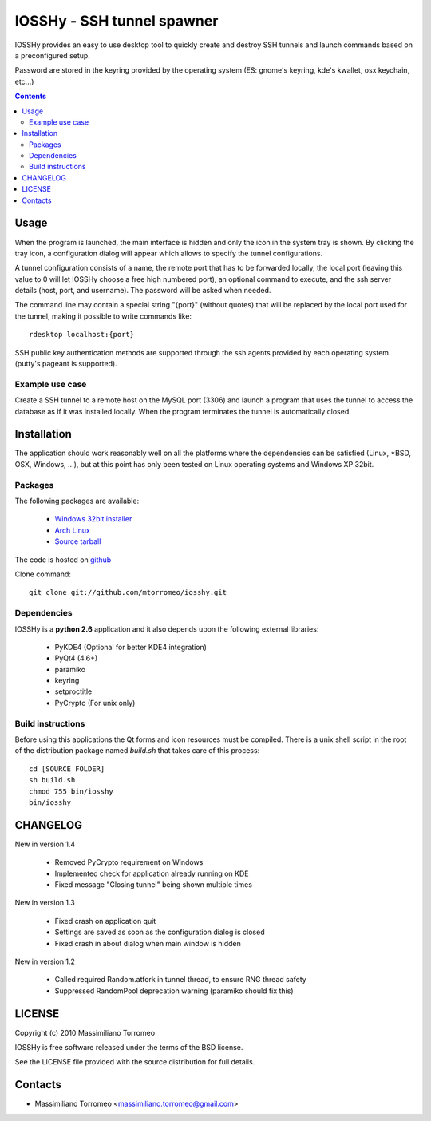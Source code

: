 IOSSHy - SSH tunnel spawner
===========================
IOSSHy provides an easy to use desktop tool to quickly create and destroy SSH tunnels and launch commands based on a preconfigured setup.

Password are stored in the keyring provided by the operating system (ES: gnome's keyring, kde's kwallet, osx keychain, etc...)

.. contents::

Usage
-----
When the program is launched, the main interface is hidden and only the icon in the system tray is shown.
By clicking the tray icon, a configuration dialog will appear which allows to specify the tunnel configurations.

A tunnel configuration consists of a name, the remote port that has to be forwarded locally, the local port (leaving this value to 0 will let IOSSHy choose a free high numbered port), an optional command to execute, and the ssh server details (host, port, and username). The password will be asked when needed.

The command line may contain a special string "{port}" (without quotes) that will be replaced by the local port used for the tunnel, making it possible to write commands like::

	rdesktop localhost:{port}

SSH public key authentication methods are supported through the ssh agents provided by each operating system (putty's pageant is supported).

Example use case
''''''''''''''''
Create a SSH tunnel to a remote host on the MySQL port (3306) and launch a program that uses the tunnel to access the database as if it was installed locally.
When the program terminates the tunnel is automatically closed.

Installation
------------
The application should work reasonably well on all the platforms where the dependencies can be satisfied (Linux, \*BSD, OSX, Windows, ...),
but at this point has only been tested on Linux operating systems and Windows XP 32bit.

Packages
''''''''
The following packages are available:

 * `Windows 32bit installer <http://cloud.github.com/downloads/mtorromeo/iosshy/iosshy-win32-1.4.exe>`_
 * `Arch Linux <http://aur.archlinux.org/packages.php?ID=34495>`_
 * `Source tarball <http://github.com/mtorromeo/iosshy/tarball/v1.4>`_

The code is hosted on `github <http://github.com/mtorromeo/iosshy>`_

Clone command::

	git clone git://github.com/mtorromeo/iosshy.git

Dependencies
''''''''''''
IOSSHy is a **python 2.6** application and it also depends upon the following external libraries:

 * PyKDE4 (Optional for better KDE4 integration)
 * PyQt4 (4.6+)
 * paramiko
 * keyring
 * setproctitle
 * PyCrypto (For unix only)

Build instructions
''''''''''''''''''
Before using this applications the Qt forms and icon resources must be compiled.
There is a unix shell script in the root of the distribution package named *build.sh* that takes care of this process::

	cd [SOURCE FOLDER]
	sh build.sh
	chmod 755 bin/iosshy
	bin/iosshy

CHANGELOG
---------

New in version 1.4

 * Removed PyCrypto requirement on Windows
 * Implemented check for application already running on KDE
 * Fixed message "Closing tunnel" being shown multiple times

New in version 1.3

 * Fixed crash on application quit
 * Settings are saved as soon as the configuration dialog is closed
 * Fixed crash in about dialog when main window is hidden

New in version 1.2

 * Called required Random.atfork in tunnel thread, to ensure RNG thread safety
 * Suppressed RandomPool deprecation warning (paramiko should fix this)

LICENSE
-------
Copyright (c) 2010 Massimiliano Torromeo

IOSSHy is free software released under the terms of the BSD license.

See the LICENSE file provided with the source distribution for full details.

Contacts
--------

* Massimiliano Torromeo <massimiliano.torromeo@gmail.com>
